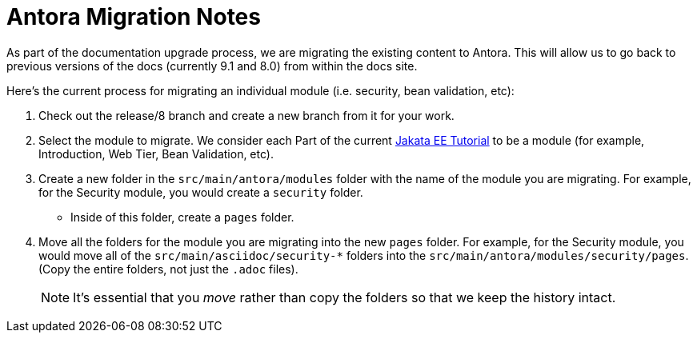 = Antora Migration Notes

As part of the documentation upgrade process, we are migrating the existing content to Antora. This will allow us to go back to previous versions of the docs (currently 9.1 and 8.0) from within the docs site.

Here’s the current process for migrating an individual module (i.e. security, bean validation, etc):

1. Check out the release/8 branch and create a new branch from it for your work.
2. Select the module to migrate. We consider each Part of the current https://eclipse-ee4j.github.io/jakartaee-tutorial/[Jakata EE Tutorial] to be a module (for example, Introduction, Web Tier, Bean Validation, etc).
3. Create a new folder in the `src/main/antora/modules` folder with the name of the module you are migrating. For example, for the Security module, you would create a `security` folder.
    * Inside of this folder, create a `pages` folder.
4. Move all the folders for the module you are migrating into the new `pages` folder. For example, for the Security module, you would move all of the `src/main/asciidoc/security-*` folders into the `src/main/antora/modules/security/pages`. (Copy the entire folders, not just the `.adoc` files).

> NOTE: It's essential that you _move_ rather than copy the folders so that we keep the history intact.

